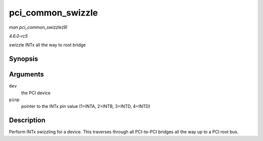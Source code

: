 .. -*- coding: utf-8; mode: rst -*-

.. _API-pci-common-swizzle:

==================
pci_common_swizzle
==================

*man pci_common_swizzle(9)*

*4.6.0-rc5*

swizzle INTx all the way to root bridge


Synopsis
========

.. c:function:: u8 pci_common_swizzle( struct pci_dev * dev, u8 * pinp )

Arguments
=========

``dev``
    the PCI device

``pinp``
    pointer to the INTx pin value (1=INTA, 2=INTB, 3=INTD, 4=INTD)


Description
===========

Perform INTx swizzling for a device. This traverses through all
PCI-to-PCI bridges all the way up to a PCI root bus.


.. ------------------------------------------------------------------------------
.. This file was automatically converted from DocBook-XML with the dbxml
.. library (https://github.com/return42/sphkerneldoc). The origin XML comes
.. from the linux kernel, refer to:
..
.. * https://github.com/torvalds/linux/tree/master/Documentation/DocBook
.. ------------------------------------------------------------------------------
